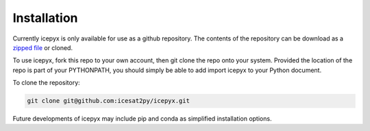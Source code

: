 


.. _`zipped file`: https://github.com/icesat2py/icepyx/archive/master.zip





Installation
============


Currently icepyx is only available for use as a github repository.
The contents of the repository can be download as a `zipped file`_ or cloned.

To use icepyx, fork this repo to your own account, then git clone the repo onto your system.
Provided the location of the repo is part of your PYTHONPATH,
you should simply be able to add import icepyx to your Python document.

To clone the repository:

.. code-block:: none

  git clone git@github.com:icesat2py/icepyx.git




Future developments of icepyx may include pip and conda as simplified installation options.
